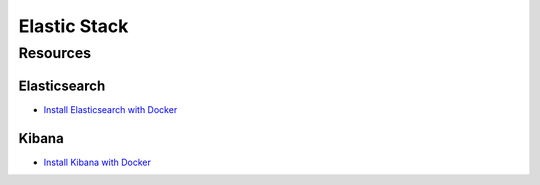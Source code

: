 Elastic Stack
=============

Resources
---------

Elasticsearch
~~~~~~~~~~~~~

- `Install Elasticsearch with Docker
  <https://www.elastic.co/guide/en/elasticsearch/reference/current/docker.html>`_

Kibana
~~~~~~

- `Install Kibana with Docker
  <https://www.elastic.co/guide/en/kibana/current/docker.html>`_
